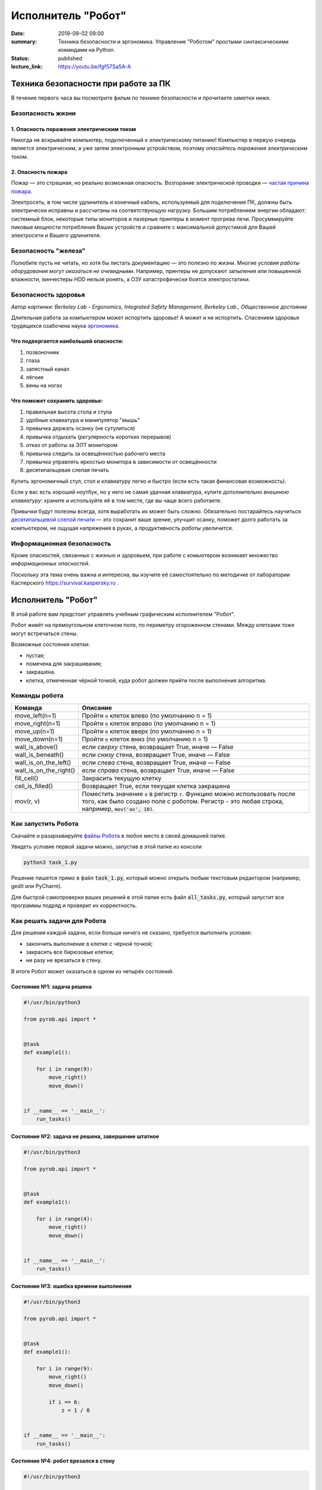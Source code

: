 Исполнитель "Робот"
###################

:date: 2019-09-02 09:00
:summary: Техника безопасности и эргономика. Управление "Роботом" простыми синтаксическими командами на Python.
:status: published
:lecture_link: https://youtu.be/fgf57Sa5A-A


.. default-role:: code

Техника безопасности при работе за ПК
=====================================

В течение первого часа вы посмотрите фильм по технике безопасности и прочитаете заметки ниже.

Безопасность жизни
------------------

1. Опасность поражения электрическим током
~~~~~~~~~~~~~~~~~~~~~~~~~~~~~~~~~~~~~~~~~~

.. image:: {static}/images/lab1/smoking_computer.jpg
   :width: 600

Никогда не вскрывайте компьютер, подключенный к электрическому питанию!
Компьютер в первую очередь является электрическим, а уже затем электронным устройством, поэтому *опасайтесь поражения электрическим током*.

2. Опасность пожара
~~~~~~~~~~~~~~~~~~~

Пожар — это страшная, но реально возможная опасность. Возгорание электрической проводки — `частая причина пожара`__.

.. __: https://iz.ru/783222/2018-08-30/eksperty-ustanovili-pochemu-v-zimnei-vishne-avtomaticheski-ne-otkliuchilos-elektrichestvo

Электросеть, в том числе удлинитель и конечный кабель, используемый для подключения ПК, должны быть электрически исправны и рассчитаны на соответствующую нагрузку. Большим потреблением энергии обладают: системный блок, некоторые типы мониторов и лазерные принтеры в момент прогрева печи. Просуммируйте пиковые мощности потребления Ваших устройств и сравните с максимальной допустимой для Вашей электросети и Вашего удлинителя.

Безопасность "железа"
---------------------

.. image:: {static}/images/lab1/broken_hdd.jpg
   :width: 667

Полюбите пусть не читать, но хотя бы листать документацию — это полезно по жизни.
Многие *условия работы оборудования могут оказаться не очевидными*. Например, принтеры не допускают запыления или повышенной влажности, винчестеры HDD нельзя ронять, а ОЗУ катастрофически боится электростатики.

Безопасность здоровья
---------------------

.. image:: https://upload.wikimedia.org/wikipedia/commons/3/35/Computer_Workstation_Variables.jpg
   :width: 375

*Автор картинки: Berkeley Lab - Ergonomics, Integrated Safety Management, Berkeley Lab., Общественное достояние*

Длительная работа за компьютером может испортить здоровье! А может и не испортить.
Спасением здоровья трудящихся озабочена наука `эргономика`__.

.. __: https://ru.wikipedia.org/wiki/%D0%AD%D1%80%D0%B3%D0%BE%D0%BD%D0%BE%D0%BC%D0%B8%D0%BA%D0%B0


Что подвергается наибольшей опасности:
~~~~~~~~~~~~~~~~~~~~~~~~~~~~~~~~~~~~~~

#. позвоночник
#. глаза
#. запястный канал
#. лёгкие
#. вены на ногах

Что поможет сохранить здоровье:
~~~~~~~~~~~~~~~~~~~~~~~~~~~~~~~

#. правильная высота стола и стула
#. удобные клавиатура и манипулятор "мышь"
#. привычка держать осанку (не сутулиться)
#. привычка отдыхать (*регулярность* коротких перерывов)
#. отказ от работы за ЭЛТ монитором
#. привычка следить за освещённостью рабочего места
#. привычка управлять яркостью монитора в зависимости от освещённости
#. десятипальцевая слепая печать

Купить эргономичный стул, стол и клавиатуру легко и быстро (если есть такая финансовая возможность).

Если у вас есть хороший ноутбук, но у него не самая удачная клавиатура, купите дополнительно *внешнюю клавиатуру*: храните и используйте её в том месте, где вы чаще всего работаете.

Привычки будут полезны всегда, хотя выработать их может быть сложно. Обязательно постарайтесь научиться `десятипальцевой слепой печати`__ — это сохранит ваше зрение, улучшит осанку, поможет долго работать за компьютером, не ощущая напряжения в руках, а *продуктивность работы увеличится*.

.. __: https://ru.wikipedia.org/wiki/%D0%A1%D0%BB%D0%B5%D0%BF%D0%BE%D0%B9_%D0%BC%D0%B5%D1%82%D0%BE%D0%B4_%D0%BF%D0%B5%D1%87%D0%B0%D1%82%D0%B8


Информационная безопасность
---------------------------

Кроме опасностей, связанных с жизнью и здоровьем, при работе с комьютером возникает множество *информационных опасностей*.

.. image:: https://survival.kaspersky.com/img/bg_1200.png
   :width: 60%

Поскольку эта тема очень важна и интересна, вы изучите её самостоятельно по методичке от лаборатории Касперского `https://survival.kaspersky.ru`__ .

.. __: https://survival.kaspersky.ru/book/Survive_book.pdf

Исполнитель "Робот"
===================

В этой работе вам предстоит управлять учебным графическим исполнителем "Робот".

Робот живёт на прямоугольном клеточном поле, по периметру огороженном стенами. Между клетками тоже
могут встречаться стены.

Возможные состояния клетки:

* пустая;
* помечена для закрашивания;
* закрашена.
* клетка, отмеченная чёрной точкой, куда робот должен прийти после выполнения алгоритма.


Команды робота
--------------

+------------------------+------------------------------------------------------------------------------------+
| Команда                | Описание                                                                           |
+========================+====================================================================================+
| move_left(n=1)         | Пройти `n` клеток влево (по умолчанию n = 1)                                       |
+------------------------+------------------------------------------------------------------------------------+
| move_right(n=1)        | Пройти `n` клеток вправо (по умолчанию n = 1)                                      |
+------------------------+------------------------------------------------------------------------------------+
| move_up(n=1)           | Пройти `n` клеток вверх (по умолчанию n = 1)                                       |
+------------------------+------------------------------------------------------------------------------------+
| move_down(n=1)         | Пройти `n` клеток вниз (по умолчанию n = 1)                                        |
+------------------------+------------------------------------------------------------------------------------+
| wall_is_above()        | если *сверху* стена, возвращает True, иначе — False                                |
+------------------------+------------------------------------------------------------------------------------+
| wall_is_beneath()      | если *снизу* стена, возвращает True, иначе — False                                 |
+------------------------+------------------------------------------------------------------------------------+
| wall_is_on_the_left()  | если *слева* стена, возвращает True, иначе — False                                 |
+------------------------+------------------------------------------------------------------------------------+
| wall_is_on_the_right() | если *справа* стена, возвращает True, иначе — False                                |
+------------------------+------------------------------------------------------------------------------------+
| fill_cell()            | Закрасить текущую клетку                                                           |
+------------------------+------------------------------------------------------------------------------------+
| cell_is_filled()       | Возвращает True, если текущая клетка закрашена                                     |
+------------------------+------------------------------------------------------------------------------------+
| mov(r, v)              | Поместить значение `v` в регистр `r`. Функцию можно использовать после того, как   |
|                        | было создано поле с роботом. Регистр - это любая строка, например, `mov('ax', 10)`.|
+------------------------+------------------------------------------------------------------------------------+

Как запустить Робота
--------------------

Скачайте и разархивируйте `файлы Робота`__ в любое место в своей домашней папке.

.. __: {static}/extra/lab1/robot-tasks-master.zip

Увидеть условие первой задачи можно, запустив в этой папке из консоли

.. code-block:: text

	python3 task_1.py

Решение пишется прямо в файл `task_1.py`, который можно открыть любым текстовым редактором (например, gedit или PyCharm).
	
Для быстрой самопроверки ваших решений в этой папке есть файл `all_tasks.py`, который запустит все программы подряд и проверит их корректность.


Как решать задачи для Робота
----------------------------

Для решения каждой задачи, если больше ничего не сказано, требуется выполнить условия:

* закончить выполнение в клетке с чёрной точкой;
* закрасить все бирюзовые клетки;
* ни разу не врезаться в стену.

В итоге Робот может оказаться в одном из четырёх состояний.

Состояние №1: задача решена
~~~~~~~~~~~~~~~~~~~~~~~~~~~

.. code-block:: python

   #!/usr/bin/python3

   from pyrob.api import *
   
   
   @task
   def example1():
   
       for i in range(9):
           move_right()
           move_down()
   
   
   if __name__ == '__main__':
       run_tasks()


.. image:: {static}/images/lab1/demo1.gif
   :width: 251px


Состояние №2: задача не решена, завершение штатное
~~~~~~~~~~~~~~~~~~~~~~~~~~~~~~~~~~~~~~~~~~~~~~~~~~

.. code-block:: python

   #!/usr/bin/python3
   
   from pyrob.api import *
   
   
   @task
   def example1():
   
       for i in range(4):
           move_right()
           move_down()
   
   
   if __name__ == '__main__':
       run_tasks()

.. image:: {static}/images/lab1/demo2.gif
   :width: 251px


Состояние №3: ошибка времени выполнения
~~~~~~~~~~~~~~~~~~~~~~~~~~~~~~~~~~~~~~~

.. code-block:: python

   #!/usr/bin/python3
   
   from pyrob.api import *
   
   
   @task
   def example1():
   
       for i in range(9):
           move_right()
           move_down()
   
           if i == 6:
               z = 1 / 0
   
   
   if __name__ == '__main__':
       run_tasks()

.. image:: {static}/images/lab1/demo3.gif
   :width: 251px


Состояние №4: робот врезался в стену
~~~~~~~~~~~~~~~~~~~~~~~~~~~~~~~~~~~~

.. code-block:: python

   #!/usr/bin/python3
   
   from pyrob.api import *
   
   
   @task
   def example1():
   
       for i in range(10):
           move_right()
           move_down()
   
   if __name__ == '__main__':
       run_tasks()

.. image:: {static}/images/lab1/demo4.gif
   :width: 251px

Просто последовательности команд
--------------------------------

Задача №1: task_1_1
~~~~~~~~~~~~~~~~~~~

Дойти до конечной точки.

.. image:: {static}/images/lab1/task_1_1.png
   :width: 251px

Задача №2: task_1_2
~~~~~~~~~~~~~~~~~~~

Дойти до конечной точки, закрасить одну клетку.

.. image:: {static}/images/lab1/task_1_2.png
   :width: 251px


Условное исполнение
-------------------

Задача №3: task_3_1
~~~~~~~~~~~~~~~~~~~

Дойти до стены. Расстояние до стены не известно.

.. image:: {static}/images/lab1/task_3_1.png
   :width: 251px

Задача №4: task_3_3
~~~~~~~~~~~~~~~~~~~

С трёх сторон стены. Выйти в свободную сторону. Положение выхода не известно.

.. image:: {static}/images/lab1/task_3_3.png
   :width: 251px

Циклы с условием
----------------

Задача №5: task_5_2
~~~~~~~~~~~~~~~~~~~

Дойти до конца стены. Расстояние не известно.

.. image:: {static}/images/lab1/task_5_2.png
   :width: 251px

Задача №6: task_5_3
~~~~~~~~~~~~~~~~~~~

Дойти до конца стены. Расстояние не известно.

.. image:: {static}/images/lab1/task_5_3.png
   :width: 502px

Задача №7: task_5_4
~~~~~~~~~~~~~~~~~~~

Обойти стену. Размеры стены и расстояние до неё неизвестны. Стена одна.

.. image:: {static}/images/lab1/task_5_4.png
   :width: 400px

Задача №8: task_5_7
~~~~~~~~~~~~~~~~~~~

Выйти из коридора. Есть проёмы сверху или снизу.

.. image:: {static}/images/lab1/task_5_7.png
   :width: 502px


Условные действия на каждой итерации цикла
------------------------------------------

Задача №9: task_8_2
~~~~~~~~~~~~~~~~~~~

Закрасить клетки. Расстояние до стены не известно.

.. image:: {static}/images/lab1/task_8_2.png
   :width: 502px

Задача №10: task_8_3
~~~~~~~~~~~~~~~~~~~~

Закрасить клетки. Расстояние до стены не известно.

.. image:: {static}/images/lab1/task_8_3.png
   :width: 502px

Задача №11: task_8_4
~~~~~~~~~~~~~~~~~~~~

Закрасить клетки. Расстояние до стены не известно.

.. image:: {static}/images/lab1/task_8_4.png
   :width: 502px

Задача №12: task_8_6
~~~~~~~~~~~~~~~~~~~~

Закрасить клетки. Расстояние до стены не известно.

.. image:: {static}/images/lab1/task_8_6.png
   :width: 502px

Задача №13: task_8_10
~~~~~~~~~~~~~~~~~~~~~

Закрасить клетки. Расстояние до стены не известно.

.. image:: {static}/images/lab1/task_8_10.png
   :width: 502px

Задача №14: task_8_11
~~~~~~~~~~~~~~~~~~~~~

Закрасить клетки. Расстояние до стены не известно.

.. image:: {static}/images/lab1/task_8_11.png
   :width: 502px


Циклы, вложенные в условия
--------------------------

Задача №15: task_8_21
~~~~~~~~~~~~~~~~~~~~~

Перейти в противоположный угол. В начальный момент робот находится в углу, но не известно, в каком.

.. image:: {static}/images/lab1/task_8_21.png
   :width: 251px

Задача №16: task_8_22
~~~~~~~~~~~~~~~~~~~~~

Дойти до конца тупика. Тупик имеет форму буквы Г (влево или вправо). Размеры тупика не известны.

.. image:: {static}/images/lab1/task_8_22.png
   :width: 300px

Задача №17: task_8_27
~~~~~~~~~~~~~~~~~~~~~

Перейти на вторую закрашенную клетку. Клетка может быть как справа, так и слева.

.. image:: {static}/images/lab1/task_8_27.png
   :width: 300px

Задача №18: task_8_28
~~~~~~~~~~~~~~~~~~~~~

Выйти из ловушки. Где находится выход, не известно.

.. image:: {static}/images/lab1/task_8_28.png
   :width: 300px

Задача №19: task_8_29
~~~~~~~~~~~~~~~~~~~~~

Выйти из ловушки. Выход может находиться как справа, так и слева. Выхода может не быть, в этом случае остановиться в правом тупике.

.. image:: {static}/images/lab1/task_8_29.png
   :width: 251px


Вложенные циклы
---------------

Задача №20: task_4_3
~~~~~~~~~~~~~~~~~~~~

Закрасить отмеченные клетки.

.. image:: {static}/images/lab1/task_4_3.png
   :width: 502px

Задача №21: task_4_11
~~~~~~~~~~~~~~~~~~~~~

Закрасить отмеченные клетки.

.. image:: {static}/images/lab1/task_4_11.png
   :width: 400px

Задача №22: task_5_10
~~~~~~~~~~~~~~~~~~~~~

Закрасить всё поле. Размеры поля неизвестны.

.. image:: {static}/images/lab1/task_5_10.png
   :width: 200px


Задача №23: task_6_6
~~~~~~~~~~~~~~~~~~~~

Закрасить коридоры и вернуться. Количество и длины коридоров не известны.

.. image:: {static}/images/lab1/task_6_6.png
   :width: 502px

Создание и использование подпрограмм
------------------------------------

Задача №24: task_2_1
~~~~~~~~~~~~~~~~~~~~

Закрасить клетки.

.. image:: {static}/images/lab1/task_2_1.png
   :width: 251px

Задача №25: task_2_2
~~~~~~~~~~~~~~~~~~~~

Закрасить клетки.

.. image:: {static}/images/lab1/task_2_2.png
   :width: 502px

Задача №26: task_2_4
~~~~~~~~~~~~~~~~~~~~

Закрасить клетки.

.. image:: {static}/images/lab1/task_2_4.png
   :width: 502px

Использование переменных-флагов и переменных-счётчиков
------------------------------------------------------

Обратите внимание на то, что в этих задачах ситуативное поведение Робота не может решить задачу.
В задачах требуется запомнить состояние или посчитать количество определённых клеток.
Используйте для этого *переменные*.

Задача №27: task_7_5
~~~~~~~~~~~~~~~~~~~~

Закрасить клетки с увеличивающимся интервалом. Расстояние до стены не известно.

.. image:: {static}/images/lab1/task_7_5.png
   :width: 502px

Задача №28: task_7_6
~~~~~~~~~~~~~~~~~~~~

Остановится на пятой закрашенной клетке. Количество закрашенных клеток не известно, но точно больше пяти.

.. image:: {static}/images/lab1/task_7_6.png
   :width: 502px

Задача №29: task_7_7
~~~~~~~~~~~~~~~~~~~~

Остановится на третьей подряд закрашенной клетке. Если нет трёх подряд закрашенных клеток, то остановиться у правой стены. Расстояние до стены не известно.

.. image:: {static}/images/lab1/task_7_7.png
   :width: 502px

Задача №30: task_9_3
~~~~~~~~~~~~~~~~~~~~

Закрасить поле «треугольниками». Размер поля не известен, но поле всегда квадратное с нечётным количество клеток по каждой стороне.

.. image:: {static}/images/lab1/task_9_3.png
   :width: 250px

Задача №31: task_8_30
~~~~~~~~~~~~~~~~~~~~~

Добраться до нижнего уровня. Количество уровней не известно. Расстояние между стенами не известно. В каждой стене точно есть ровно один проём.

.. image:: {static}/images/lab1/task_8_30.png
   :width: 502px

Задача №32: task_8_18
~~~~~~~~~~~~~~~~~~~~~

Закрасить отмеченные клетки. В регистр `ax` записать количество клеток, которые были закрашены ещё до того, как робот начал двигаться. Количество и размеры коридоров не известны.

.. image:: {static}/images/lab1/task_8_18.png
   :width: 502px


